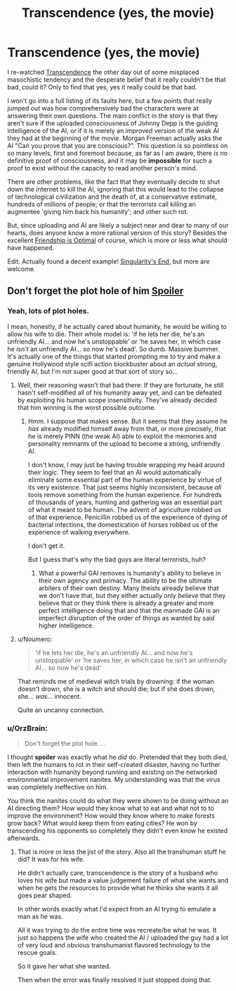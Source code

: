 #+TITLE: Transcendence (yes, the movie)

* Transcendence (yes, the movie)
:PROPERTIES:
:Author: totorox92
:Score: 26
:DateUnix: 1477243270.0
:DateShort: 2016-Oct-23
:END:
I re-watched [[https://www.youtube.com/watch?v=VCTen3-B8GU][Transcendence]] the other day out of some misplaced masochistic tendency and the desperate belief that it really couldn't be that bad, could it? Only to find that yes, yes it really could be that bad.

I won't go into a full listing of its faults here, but a few points that really jumped out was how comprehensively bad the characters were at answering their own questions. The main conflict in the story is that they aren't sure if the uploaded consciousness of Johnny Depp is the guiding intelligence of the AI, or if it is merely an improved version of the weak AI they had at the beginning of the movie. Morgan Freeman actually asks the AI "Can you prove that you are conscious?". This question is so pointless on so many levels, first and foremost because, as far as I am aware, there /is/ no definitive proof of consciousness, and it may be *impossible* for such a proof to exist without the capacity to read another person's mind.

There are other problems, like the fact that they eventually decide to shut down the internet to kill the AI, ignoring that this would lead to the collapse of technological civilization and the death of, at a conservative estimate, hundreds of millions of people; or that the terrorists call killing an augmentee 'giving him back his humanity'; and other such rot.

But, since uploading and AI are likely a subject near and dear to many of our hearts, does anyone know a more rational version of this story? Besides the excellent [[http://www.fimfiction.net/story/62074/friendship-is-optimal][Friendship is Optimal]] of course, which is more or less what should have happened.

Edit: Actually found a decent example! [[http://archiveofourown.org/works/1534028/chapters/3246698][Singularity's End]], but more are welcome.


** Don't forget the plot hole of him [[#s][Spoiler]]
:PROPERTIES:
:Author: Gurkenglas
:Score: 12
:DateUnix: 1477246402.0
:DateShort: 2016-Oct-23
:END:

*** Yeah, lots of plot holes.

I mean, honestly, if he actually cared about humanity, he would be willing to allow his wife to die. Their whole model is: 'if he lets her die, he's an unfriendly AI... and now he's unstoppable' or 'he saves her, in which case he /isn't/ an unfriendly AI... so now he's dead'. So dumb. Massive bummer. It's actually one of the things that started prompting me to try and make a genuine Hollywood style scifi action blockbuster about an /actual/ strong, friendly AI, but I'm not super good at that sort of story so...
:PROPERTIES:
:Author: totorox92
:Score: 14
:DateUnix: 1477247316.0
:DateShort: 2016-Oct-23
:END:

**** Well, their reasoning wasn't that bad there: If they are fortunate, he still hasn't self-modified all of his humanity away yet, and can be defeated by exploiting his human scope insensitivity. They've already decided that him winning is the worst possible outcome.
:PROPERTIES:
:Author: Gurkenglas
:Score: 11
:DateUnix: 1477247811.0
:DateShort: 2016-Oct-23
:END:

***** Hmm. I suppose that makes sense. But it seems that they assume he /has/ already modified himself away from that, or more precisely, that he is merely PINN (the weak AI) able to exploit the memories and personality remnants of the upload to become a strong, unfriendly AI.

I don't know, I may just be having trouble wrapping my head around their logic. They seem to feel that an AI would automatically eliminate some essential part of the human experience by virtue of its very existence. That just seems highly inconsistent, because /all/ tools remove something from the human experience. For hundreds of thousands of years, hunting and gathering was an essential part of what it meant to be human. The advent of agriculture robbed us of that experience. Penicillin robbed us of the experience of dying of bacterial infections, the domestication of horses robbed us of the experience of walking everywhere.

I don't get it.

But I guess that's why the bad guys are literal terrorists, huh?
:PROPERTIES:
:Author: totorox92
:Score: 3
:DateUnix: 1477251056.0
:DateShort: 2016-Oct-23
:END:

****** What a powerful GAI removes is humanity's ability to believe in their own agency and primacy. The ability to be the ultimate arbiters of their own destiny. Many theists already believe that we don't have that, but they either actually only /believe/ that they believe that or they think there is already a greater and more perfect intelligence doing that and that the manmade GAI is an imperfect disruption of the order of things as wanted by said higher intelligence.
:PROPERTIES:
:Author: Bowbreaker
:Score: 2
:DateUnix: 1477580018.0
:DateShort: 2016-Oct-27
:END:


**** u/Noumero:
#+begin_quote
  'if he lets her die, he's an unfriendly AI... and now he's unstoppable' or 'he saves her, in which case he isn't an unfriendly AI... so now he's dead'
#+end_quote

That reminds me of medieval witch trials by drowning: if the woman doesn't drown, she is a witch and should die; but if she does drown, she... /was/... innocent.

Quite an uncanny connection.
:PROPERTIES:
:Author: Noumero
:Score: 13
:DateUnix: 1477250379.0
:DateShort: 2016-Oct-23
:END:


*** u/OrzBrain:
#+begin_quote
  Don't forget the plot hole. . .
#+end_quote

I thought *spoiler* was exactly what he /did/ do. Pretended that they both died, then left the humans to rot in their self-created disaster, having no further interaction with humanity beyond running and existing on the networked environmental improvement nanites. My understanding was that the virus was completely ineffective on him.

You think the nanites could do what they were shown to be doing without an AI directing them? How would they know what to eat and what not to to improve the environment? How would they know where to make forests grow back? What would keep them from eating cities? He won by transcending his opponents so completely they didn't even know he existed afterwards.
:PROPERTIES:
:Author: OrzBrain
:Score: 6
:DateUnix: 1477316173.0
:DateShort: 2016-Oct-24
:END:

**** That is more or less the jist of the story. Also all the transhuman stuff he did? It was for his wife.

He didn't actually care, transcendence is the story of a husband who loves his wife but made a value judgement failure of what she wants and when he gets the resources to provide what he thinks she wants it all goes pear shaped.

In other words exactly what I'd expect from an AI trying to emulate a man as he was.

All it was trying to do the entire time was recreate/be what he was. It just so happens the wife who created the AI / uploaded the guy had a lot of very loud and obvious transhumanist flavored technology to the rescue goals.

So it gave her what she wanted.

Then when the error was finally resolved it just stopped doing that.
:PROPERTIES:
:Author: Nighzmarquls
:Score: 5
:DateUnix: 1477329199.0
:DateShort: 2016-Oct-24
:END:
